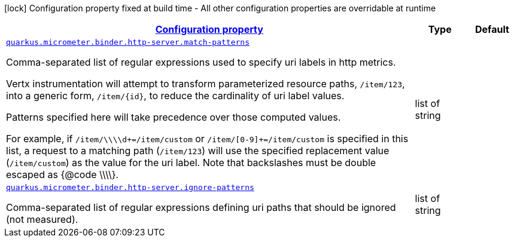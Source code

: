 [.configuration-legend]
icon:lock[title=Fixed at build time] Configuration property fixed at build time - All other configuration properties are overridable at runtime
[.configuration-reference, cols="80,.^10,.^10"]
|===

h|[[quarkus-micrometer-binder-http-server-config-runtime-http-server-config_configuration]]link:#quarkus-micrometer-binder-http-server-config-runtime-http-server-config_configuration[Configuration property]

h|Type
h|Default

a| [[quarkus-micrometer-binder-http-server-config-runtime-http-server-config_quarkus.micrometer.binder.http-server.match-patterns]]`link:#quarkus-micrometer-binder-http-server-config-runtime-http-server-config_quarkus.micrometer.binder.http-server.match-patterns[quarkus.micrometer.binder.http-server.match-patterns]`

[.description]
--
Comma-separated list of regular expressions used to specify uri
labels in http metrics.

Vertx instrumentation will attempt to transform parameterized
resource paths, `/item/123`, into a generic form, `/item/{id}`,
to reduce the cardinality of uri label values.

Patterns specified here will take precedence over those computed
values.

For example, if `/item/\\\\d+=/item/custom` or
`/item/[0-9]+=/item/custom` is specified in this list,
a request to a matching path (`/item/123`) will use the specified
replacement value (`/item/custom`) as the value for the uri label.
Note that backslashes must be double escaped as {@code \\\\}.
--|list of string 
|


a| [[quarkus-micrometer-binder-http-server-config-runtime-http-server-config_quarkus.micrometer.binder.http-server.ignore-patterns]]`link:#quarkus-micrometer-binder-http-server-config-runtime-http-server-config_quarkus.micrometer.binder.http-server.ignore-patterns[quarkus.micrometer.binder.http-server.ignore-patterns]`

[.description]
--
Comma-separated list of regular expressions defining uri paths that should be ignored (not measured).
--|list of string 
|

|===